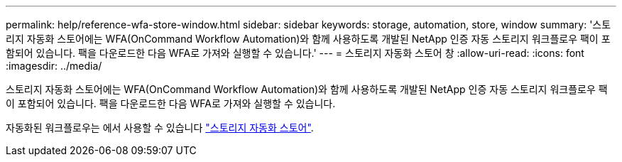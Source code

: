 ---
permalink: help/reference-wfa-store-window.html 
sidebar: sidebar 
keywords: storage, automation, store, window 
summary: '스토리지 자동화 스토어에는 WFA(OnCommand Workflow Automation)와 함께 사용하도록 개발된 NetApp 인증 자동 스토리지 워크플로우 팩이 포함되어 있습니다. 팩을 다운로드한 다음 WFA로 가져와 실행할 수 있습니다.' 
---
= 스토리지 자동화 스토어 창
:allow-uri-read: 
:icons: font
:imagesdir: ../media/


[role="lead"]
스토리지 자동화 스토어에는 WFA(OnCommand Workflow Automation)와 함께 사용하도록 개발된 NetApp 인증 자동 스토리지 워크플로우 팩이 포함되어 있습니다. 팩을 다운로드한 다음 WFA로 가져와 실행할 수 있습니다.

자동화된 워크플로우는 에서 사용할 수 있습니다 https://automationstore.netapp.com["스토리지 자동화 스토어"^].
